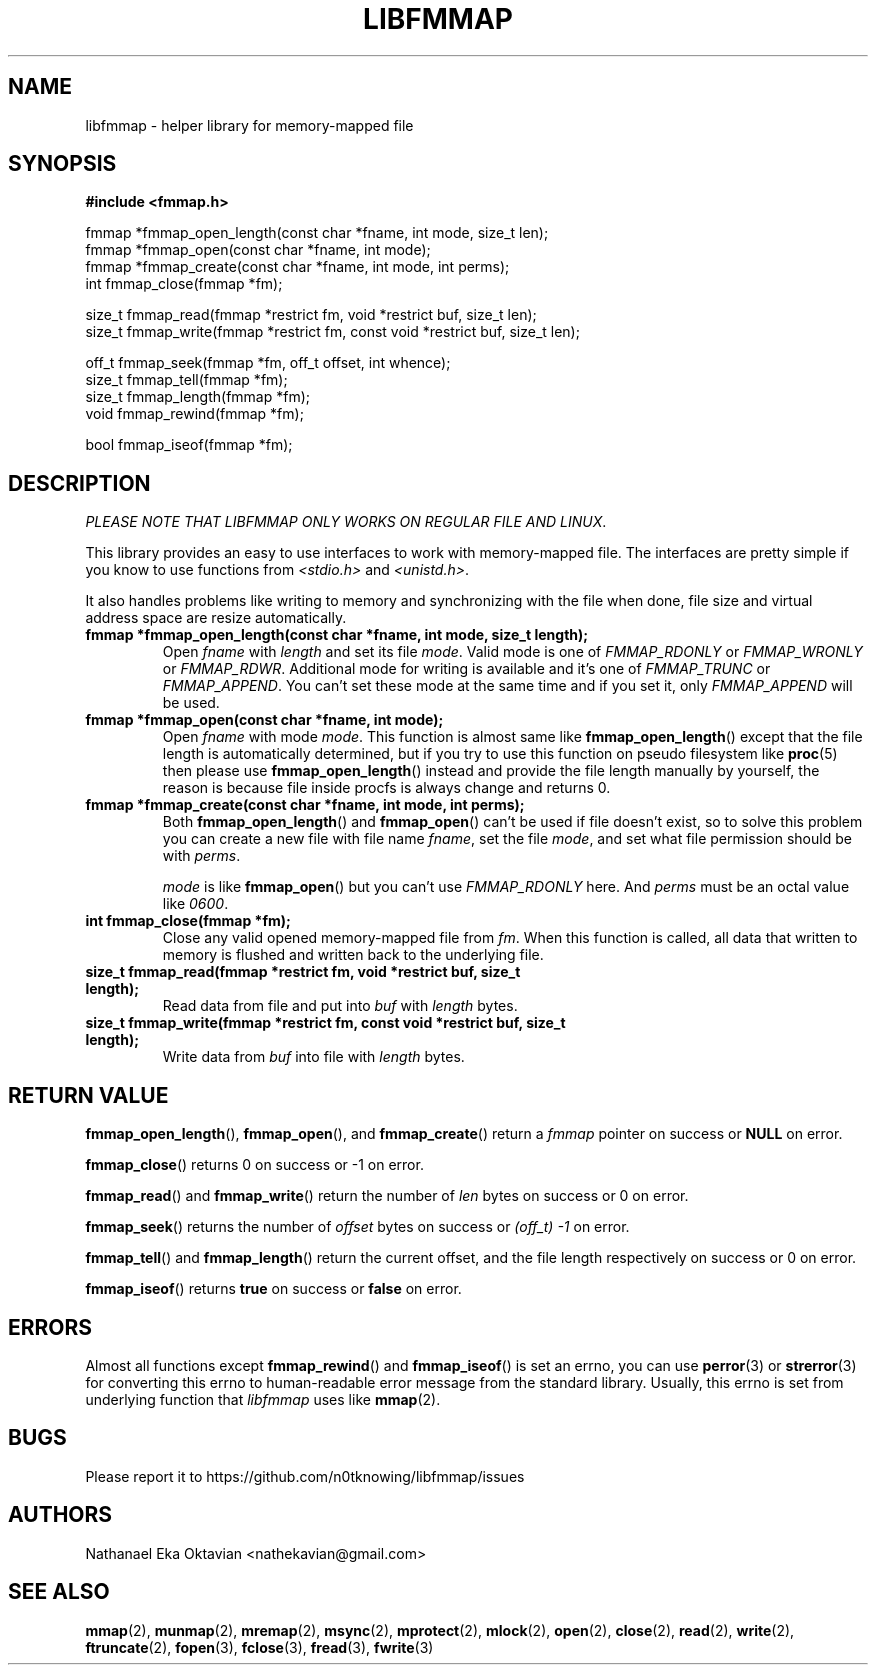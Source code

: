 .\" Copyright (c) 2022, Nathanael Eka Oktavian <nathekavian@gmail.com>
.\" All rights reserved.
.\"
.\" Redistribution and use in source and binary forms, with or without
.\" modification, are permitted provided that the following conditions are met:
.\"
.\" 1. Redistributions of source code must retain the above copyright notice, this
.\"    list of conditions and the following disclaimer.
.\"
.\" 2. Redistributions in binary form must reproduce the above copyright notice,
.\"    this list of conditions and the following disclaimer in the documentation
.\"    and/or other materials provided with the distribution.
.\"
.\" 3. Neither the name of the copyright holder nor the names of its
.\"    contributors may be used to endorse or promote products derived from
.\"    this software without specific prior written permission.
.\"
.\" THIS SOFTWARE IS PROVIDED BY THE COPYRIGHT HOLDERS AND CONTRIBUTORS "AS IS"
.\" AND ANY EXPRESS OR IMPLIED WARRANTIES, INCLUDING, BUT NOT LIMITED TO, THE
.\" IMPLIED WARRANTIES OF MERCHANTABILITY AND FITNESS FOR A PARTICULAR PURPOSE ARE
.\" DISCLAIMED. IN NO EVENT SHALL THE COPYRIGHT HOLDER OR CONTRIBUTORS BE LIABLE
.\" FOR ANY DIRECT, INDIRECT, INCIDENTAL, SPECIAL, EXEMPLARY, OR CONSEQUENTIAL
.\" DAMAGES (INCLUDING, BUT NOT LIMITED TO, PROCUREMENT OF SUBSTITUTE GOODS OR
.\" SERVICES; LOSS OF USE, DATA, OR PROFITS; OR BUSINESS INTERRUPTION) HOWEVER
.\" CAUSED AND ON ANY THEORY OF LIABILITY, WHETHER IN CONTRACT, STRICT LIABILITY,
.\" OR TORT (INCLUDING NEGLIGENCE OR OTHERWISE) ARISING IN ANY WAY OUT OF THE USE
.\" OF THIS SOFTWARE, EVEN IF ADVISED OF THE POSSIBILITY OF SUCH DAMAGE.
.\"
.TH LIBFMMAP 3 "14 June 2022" "libfmmap-git" "libfmmap Manual"
.SH NAME
libfmmap \- helper library for memory-mapped file
.SH SYNOPSIS
.nf
.B #include <fmmap.h>

fmmap *fmmap_open_length(const char *fname, int mode, size_t len);
fmmap *fmmap_open(const char *fname, int mode);
fmmap *fmmap_create(const char *fname, int mode, int perms);
int fmmap_close(fmmap *fm);

size_t fmmap_read(fmmap *restrict fm, void *restrict buf, size_t len);
size_t fmmap_write(fmmap *restrict fm, const void *restrict buf, size_t len);

off_t fmmap_seek(fmmap *fm, off_t offset, int whence);
size_t fmmap_tell(fmmap *fm);
size_t fmmap_length(fmmap *fm);
void fmmap_rewind(fmmap *fm);

bool fmmap_iseof(fmmap *fm);
.fi
.SH DESCRIPTION
\fIPLEASE NOTE THAT LIBFMMAP ONLY WORKS ON REGULAR FILE AND LINUX\fP.

This library provides an easy to use interfaces to work with memory-mapped
file.  The interfaces are pretty simple if you know to use functions from
\fI<stdio.h>\fP and \fI<unistd.h>\fP.

It also handles problems like writing to memory and synchronizing with the file
when done, file size and virtual address space are resize automatically.

.TP
\fBfmmap *fmmap_open_length(const char *fname, int mode, size_t length);\fP
Open \fIfname\fP with \fIlength\fP and set its file \fImode\fP.  Valid mode is
one of \fIFMMAP_RDONLY\fP or \fIFMMAP_WRONLY\fP or \fIFMMAP_RDWR\fP.
Additional mode for writing is available and it's one of
\fIFMMAP_TRUNC\fP or \fIFMMAP_APPEND\fP.  You can't set these mode at the same
time and if you set it, only \fIFMMAP_APPEND\fP will be used.

.TP
\fBfmmap *fmmap_open(const char *fname, int mode);\fP
Open \fIfname\fP with mode \fImode\fP.  This function is almost same like
.BR fmmap_open_length ()
except that the file length is automatically determined, but if you try to
use this function on pseudo filesystem like
.BR proc (5)
then please use
.BR fmmap_open_length ()
instead and provide the file length manually by yourself, the reason is because
file inside procfs is always change and returns 0.

.TP
\fBfmmap *fmmap_create(const char *fname, int mode, int perms);\fP
Both
.BR fmmap_open_length ()
and
.BR fmmap_open ()
can't be used if file doesn't exist, so to solve this problem you can create
a new file with file name \fIfname\fP, set the file \fImode\fP, and set what
file permission should be with \fIperms\fP.

\fImode\fP is like
.BR fmmap_open ()
but you can't use \fIFMMAP_RDONLY\fP here.  And \fIperms\fP must be an octal
value like \fI0600\fP.

.TP
\fBint fmmap_close(fmmap *fm);\fP
Close any valid opened memory-mapped file from \fIfm\fP.  When this function is
called, all data that written to memory is flushed and written back to the
underlying file.

.TP
\fBsize_t fmmap_read(fmmap *restrict fm, void *restrict buf, size_t length);\fP
Read data from file and put into \fIbuf\fP with \fIlength\fP bytes.

.TP
\fBsize_t fmmap_write(fmmap *restrict fm, const void *restrict buf, size_t length);\fP
Write data from \fIbuf\fP into file with \fIlength\fP bytes.
.SH RETURN VALUE
.BR fmmap_open_length (),
.BR fmmap_open (),
and
.BR fmmap_create ()
return a \fIfmmap\fP pointer on success or \fBNULL\fP on error.

.BR fmmap_close ()
returns 0 on success or -1 on error.

.BR fmmap_read ()
and
.BR fmmap_write ()
return the number of \fIlen\fP bytes on success or 0 on error.

.BR fmmap_seek ()
returns the number of \fIoffset\fP bytes on success or \fI(off_t) -1\fP on
error.

.BR fmmap_tell ()
and
.BR fmmap_length ()
return the current offset, and the file length respectively on success or 0 on
error.

.BR fmmap_iseof ()
returns \fBtrue\fP on success or \fBfalse\fP on error.
.SH ERRORS
Almost all functions except
.BR fmmap_rewind ()
and
.BR fmmap_iseof ()
is set an errno, you can use
.BR perror (3)
or
.BR strerror (3)
for converting this errno to human-readable error message from the
standard library.  Usually, this errno is set from underlying function
that \fIlibfmmap\fP uses like
.BR mmap (2).
.SH BUGS
Please report it to https://github.com/n0tknowing/libfmmap/issues
.SH AUTHORS
Nathanael Eka Oktavian <nathekavian@gmail.com>
.SH SEE ALSO
.BR mmap (2),
.BR munmap (2),
.BR mremap (2),
.BR msync (2),
.BR mprotect (2),
.BR mlock (2),
.BR open (2),
.BR close (2),
.BR read (2),
.BR write (2),
.BR ftruncate (2),
.BR fopen (3),
.BR fclose (3),
.BR fread (3),
.BR fwrite (3)
